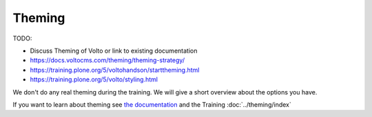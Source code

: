 .. _theming-mastering-label:

=======
Theming
=======

TODO:

* Discuss Theming of Volto or link to existing documentation
* https://docs.voltocms.com/theming/theming-strategy/
* https://training.plone.org/5/voltohandson/starttheming.html
* https://training.plone.org/5/volto/styling.html

We don't do any real theming during the training.
We will give a short overview about the options you have.

If you want to learn about theming see `the documentation <https://docs.plone.org/adapt-and-extend/theming/index.html>`_
and the Training :doc:`../theming/index`
